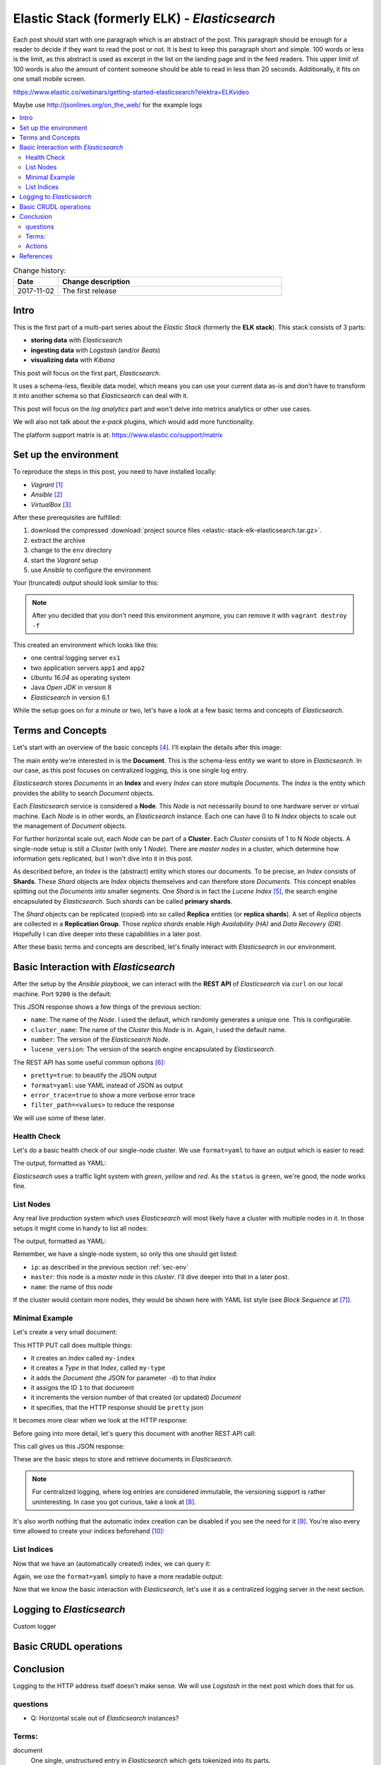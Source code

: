 
.. post::
   :tags: template
   :category: monitoring
   :title: Elastic Stack (formerly ELK) - Elasticsearch

.. spelling::
   tokenized

.. |es| replace:: *Elasticsearch*



==============================================
Elastic Stack (formerly ELK) - *Elasticsearch*
==============================================

Each post should start with one paragraph which is an abstract of the post.
This paragraph should be enough for a reader to decide if they want to
read the post or not. It is best to keep this paragraph short and simple.
100 words or less is the limit, as this abstract is used as excerpt in the
list on the landing page and in the feed readers. This upper limit
of 100 words is also the amount of content someone should be able to read
in less than 20 seconds. Additionally, it fits on one small mobile screen.

https://www.elastic.co/webinars/getting-started-elasticsearch?elektra=ELKvideo

Maybe use http://jsonlines.org/on_the_web/ for the example logs

.. contents::
    :local:
    :backlinks: top

.. todo:: date of the change history

.. list-table:: Change history:
   :widths: 1 5
   :header-rows: 1

   * - Date
     - Change description
   * - 2017-11-02
     - The first release


Intro
=====

This is the first part of a multi-part series about the
*Elastic Stack* (formerly the **ELK stack**). This stack
consists of 3 parts:

* **storing data** with |es|
* **ingesting data** with *Logstash* (and/or *Beats*)
* **visualizing data** with *Kibana*

This post will focus on the first part, |es|.

It uses a schema-less, flexible data model, which means you
can use your current data as-is and don't have to transform
it into another schema so that |es| can deal with it.

This post will focus on the *log analytics* part and
won't delve into metrics analytics or other use cases.

We will also not talk about the *x-pack* plugins,
which would add more functionality.

The platform support matrix is at:
https://www.elastic.co/support/matrix


.. _sec-env:

Set up the environment
======================

To reproduce the steps in this post, you need to have installed locally:

* *Vagrant* [#vagrinst]_
* *Ansible* [#ansinst]_
* *VirtualBox* [#vbinst]_

After these prerequisites are fulfilled:

#. download the compressed
   :download:`project source files <elastic-stack-elk-elasticsearch.tar.gz>`.
#. extract the archive
#. change to the ``env`` directory
#. start the *Vagrant* setup
#. use *Ansible* to configure the environment

.. code-block:: bash
   :linenos:
   :emphasize-lines: 0

   $ wget http://www.markusz.io/_downloads/elastic-stack-elk-elasticsearch.tar.gz
   $ tar -zxvf elastic-stack-elk-elasticsearch.tar.gz
   $ cd env
   $ vagrant up
   $ ansible-playbook playbook.yml


Your (truncated) output should look similar to this:

.. code-block:: text
   :linenos:
   :emphasize-lines: 0

   [...]

   PLAY RECAP ********************************************************************
   app1                       : ok=10   changed=6    unreachable=0    failed=0
   app2                       : ok=10   changed=6    unreachable=0    failed=0
   es1                        : ok=21   changed=17   unreachable=0    failed=0

   Thursday 04 January 2018  16:29:04 +0100 (0:00:01.319)       0:02:06.741 ******
   ===============================================================================
   Install python package manager. ---------------------------------------- 50.79s
   Install JAVA runtime. -------------------------------------------------- 24.73s
   Check if Elasticsearch is up an running. ------------------------------- 11.50s
   Wait for SSH to be ready. ---------------------------------------------- 10.36s
   Download file with checksum check. -------------------------------------- 9.31s
   Install app requirements. ----------------------------------------------- 4.87s
   Ensure system package cache is updated. --------------------------------- 4.46s
   Unarchive the elasticsearch archive. ------------------------------------ 1.43s
   Run example app. -------------------------------------------------------- 1.32s
   Run elasticsearch as daemon. -------------------------------------------- 1.22s
   Add our servers to the hosts file. -------------------------------------- 0.99s
   Deploy example app to servers. ------------------------------------------ 0.88s
   Ping each other via DNS names. ------------------------------------------ 0.77s
   Gather some facts for later. -------------------------------------------- 0.62s
   Creating user for Elasticsearch group. ---------------------------------- 0.37s
   Create a group for Elasticsearch. --------------------------------------- 0.32s
   Disable all swapping. --------------------------------------------------- 0.32s
   Create logging directory. ----------------------------------------------- 0.31s
   Set maximum number of memory map areas (permanently). ------------------- 0.29s
   Set number of open file descriptors (permanently). ---------------------- 0.28s


.. note::

   After you decided that you don't need this environment anymore,
   you can remove it with ``vagrant destroy -f``


This created an environment which looks like this:

.. image:: images/elasticsearch-env-nF4AMyX.svg
   :scale: 100 %
   :alt: *Vagrant* environment with virtual machines.

* one central logging server ``es1``
* two application servers ``app1`` and ``app2``
* *Ubuntu 16.04* as operating system
* Java *Open JDK* in version 8
* |es| in version 6.1

While the setup goes on for a minute or two, let's have a look at
a few basic terms and concepts of |es|.



Terms and Concepts
==================

Let's start with an overview of the basic concepts [#concepts]_.
I'll explain the details after this image:

.. image:: images/elasticsearch-concepts-YfYunTY.svg
   :scale: 100 %
   :alt: The basic terms and concepts in |es|

The main entity we're interested in is the **Document**. This is the
schema-less entity we want to store in |es|. In our case, as this post
focuses on centralized logging, this is one single log entry.

|es| stores *Documents* in an **Index** and every *Index* can store multiple
*Documents*. The *Index* is the entity which provides the ability to search
*Document* objects.

Each |es| service is considered a **Node**. This *Node* is not necessarily
bound to one hardware server or virtual machine. Each *Node* is in other
words, an |es| instance. Each one can have 0 to N *Index* objects to
scale out the management of *Document* objects.

For further horizontal scale out, each *Node* can be part of a **Cluster**.
Each *Cluster* consists of 1 to N *Node* objects. A single-node setup is
still a *Cluster* (with only 1 *Node*). There are *master nodes* in a
cluster, which determine how information gets replicated, but I won't
dive into it in this post.

As described before, an *Index* is the (abstract) entity which stores
our documents. To be precise, an *Index* consists of **Shards**. These
*Shard* objects are *Index* objects themselves and can therefore store
*Documents*. This concept enables splitting out the *Documents* into
smaller segments. One *Shard* is in fact the *Lucene Index* [#lucene]_,
the search engine encapsulated by |es|. Such *shards* can be called
**primary shards**.

The *Shard* objects can be replicated (copied) into so called **Replica**
entities (or **replica shards**). A set of *Replica* objects are collected
in a **Replication Group**. Those *replica shards* enable
*High Availability (HA)* and *Data Recovery (DR)*. Hopefully I can
dive deeper into these capabilities in a later post.

After these basic terms and concepts are described, let's finally
interact with |es| in our environment.



Basic Interaction with |es|
===========================

After the setup by the *Ansible playbook*, we can interact with the
**REST API** of |es| via ``curl`` on our local machine. Port ``9200`` is
the default:

.. code-block:: bash
   :linenos:
   :emphasize-lines: 3,4,7,11

   $ curl 192.168.78.11:9200
   {
     "name" : "hMDFApt",
     "cluster_name" : "elasticsearch",
     "cluster_uuid" : "kEM4Oz-PQQ-98ZgdOxGOdw",
     "version" : {
       "number" : "6.1.1",
       "build_hash" : "bd92e7f",
       "build_date" : "2017-12-17T20:23:25.338Z",
       "build_snapshot" : false,
       "lucene_version" : "7.1.0",
       "minimum_wire_compatibility_version" : "5.6.0",
       "minimum_index_compatibility_version" : "5.0.0"
     },
     "tagline" : "You Know, for Search"
   }

This JSON response shows a few things of the previous section:

* ``name``: The name of the *Node*. I used the default, which randomly
  generates a unique one. This is configurable.
* ``cluster_name``: The name of the *Cluster* this *Node* is in.
  Again, I used the default name.
* ``number``: The version of the |es| *Node*.
* ``lucene_version``: The version of the search engine
  encapsulated by |es|.

The REST API has some useful common options [#commonapi]_:

* ``pretty=true``: to beautify the JSON output
* ``format=yaml``: use YAML instead of JSON as output
* ``error_trace=true`` to show a more verbose error trace
* ``filter_path=<values>`` to reduce the response

We will use some of these later.



Health Check
------------

Let's do a basic health check of our single-node cluster.
We use ``format=yaml`` to have an output which is easier to read:

.. code-block:: bash
   :linenos:
   :emphasize-lines: 0

   $ curl 192.168.78.11:9200/_cat/health?format=yaml

The output, formatted as YAML:

.. code-block:: bash
   :linenos:
   :emphasize-lines: 5

   ---
   - epoch: "1514998054"
     timestamp: "16:47:34"
     cluster: "elasticsearch"
     status: "green"
     node.total: "1"
     node.data: "1"
     shards: "0"
     pri: "0"
     relo: "0"
     init: "0"
     unassign: "0"
     pending_tasks: "0"
     max_task_wait_time: "-"
     active_shards_percent: "100.0%"

|es| uses a traffic light system with *green*, *yellow* and *red*.
As the ``status`` is ``green``, we're good, the node works fine.



List Nodes
----------

Any real live production system which uses |es| will most likely have
a cluster with multiple nodes in it. In those setups it might come
in handy to list all nodes:

.. code-block:: bash
   :linenos:
   :emphasize-lines: 3,11,12

   $ curl 192.168.78.11:9200/_cat/nodes?format=yaml

The output, formatted as YAML:

.. code-block:: yaml
   :linenos:
   :emphasize-lines: 2,10,11

   ---
   - ip: "192.168.78.11"
     heap.percent: "6"
     ram.percent: "63"
     cpu: "0"
     load_1m: "0.00"
     load_5m: "0.00"
     load_15m: "0.00"
     node.role: "mdi"
     master: "*"
     name: "hMDFApt"

Remember, we have a single-node system, so only this one should
get listed:

* ``ip``: as described in the previous section :ref:`sec-env`
* ``master``: this node is a *master node* in this *cluster*.
  I'll dive deeper into that in a later post.
* ``name``: the name of this *node*

If the cluster would contain more nodes, they would be shown here
with YAML list style (see *Block Sequence* at [#yamllist]_).



Minimal Example
---------------

Let's create a very small document:

.. code-block:: bash
   :linenos:
   :emphasize-lines: 0

    $ curl -X PUT '192.168.78.11:9200/my-index/my-type/1?pretty' \
    -H 'Content-Type: application/json' \
    -d '{
        "my_document" : "my document content"
    }'

This HTTP PUT call does multiple things:

* it creates an *Index* called ``my-index``
* it creates a *Type* in that *Index*, called ``my-type``
* it adds the *Document* (the JSON for parameter ``-d``) to that *Index*
* it assigns the ID ``1`` to that document
* it increments the version number of that created (or updated) *Document*
* it specifies, that the HTTP response should be ``pretty`` json

It becomes more clear when we look at the HTTP response:

.. code-block:: json
   :linenos:
   :emphasize-lines: 0

   {
     "_index" : "my-index",
     "_type" : "my-type",
     "_id" : "1",
     "_version" : 1,
     "result" : "created",
     "_shards" : {
       "total" : 2,
       "successful" : 1,
       "failed" : 0
     },
     "_seq_no" : 0,
     "_primary_term" : 1
   }

Before going into more detail, let's query this document with another
REST API call:

.. code-block:: bash
   :linenos:
   :emphasize-lines: 0

   $ curl -X GET '192.168.78.11:9200/my-index/my-type/1?pretty'

This call gives us this JSON response:

.. code-block:: json
   :linenos:
   :emphasize-lines: 8

   {
     "_index" : "my-index",
     "_type" : "my-type",
     "_id" : "1",
     "_version" : 1,
     "found" : true,
     "_source" : {
       "my_document" : "my document content"
     }
   }

These are the basic steps to store and retrieve documents in |es|.

.. note::

   For centralized logging, where log entries are considered immutable, the
   versioning support is rather uninteresting. In case you got curious,
   take a look at [#esversion]_.

It's also worth nothing that the automatic index creation can be
disabled if you see the need for it [#esindexdis]_.
You're also every time allowed to create your indices
beforehand [#esindexcreate]_:



List Indices
------------

Now that we have an (automatically created) index, we can query it:

.. code-block:: bash
   :linenos:
   :emphasize-lines: 0

   $ curl -X GET 192.168.78.11:9200/_cat/indices?format=yaml

Again, we use the ``format=yaml`` simply to have a more readable output:

.. code-block:: yaml
   :linenos:
   :emphasize-lines: 4

   ---
   - health: "yellow"
     status: "open"
     index: "my-index"
     uuid: "u4WB1ztWT1GVXGOI0OoJnQ"
     pri: "5"
     rep: "1"
     docs.count: "1"
     docs.deleted: "0"
     store.size: "4.5kb"
     pri.store.size: "4.5kb"

Now that we know the basic interaction with |es|, let's use it as
a centralized logging server in the next section.



Logging to |es|
===============

Custom logger


Basic CRUDL operations
======================

.. code-block:: bash
   :linenos:
   :emphasize-lines: 0

    [markus@local]$ curl -X GET 192.168.78.11:9200/app/_search?pretty=true
    {
      "took" : 1,
      "timed_out" : false,
      "_shards" : {
        "total" : 5,
        "successful" : 5,
        "skipped" : 0,
        "failed" : 0
      },
      "hits" : {
        "total" : 3,
        "max_score" : 1.0,
        "hits" : [
          {
            "_index" : "app",
            "_type" : "logs",
            "_id" : "KpBcvWAB78EA2Ko2WrB2",
            "_score" : 1.0,
            "_source" : {
              "timestamp" : "foo",
              "message" : "bar",
              "module" : "app",
              "level" : "INFO"
            }
          },
          {
            "_index" : "app",
            "_type" : "logs",
            "_id" : "K5BgvWAB78EA2Ko2Q7B-",
            "_score" : 1.0,
            "_source" : {
              "timestamp" : "foo",
              "message" : "info message",
              "module" : "app",
              "level" : "INFO"
            }
          },
          {
            "_index" : "app",
            "_type" : "logs",
            "_id" : "LJBhvWAB78EA2Ko2k7Dy",
            "_score" : 1.0,
            "_source" : {
              "timestamp" : "foo",
              "message" : "info message",
              "module" : "app",
              "level" : "INFO"
            }
          }
        ]
      }
    }


Conclusion
==========

Logging to the HTTP address itself doesn't make sense. We will
use *Logstash* in the next post which does that for us.


questions
---------

* Q: Horizontal scale out of |es| instances?




Terms:
------

document
    One single, unstructured entry in |es| which gets
    tokenized into its parts.


Actions
-------

* ``match`` (``OR``'ed; see ``_score``)
* ``match_phrase``
* ``must`` and ``must_not``
* ``AND``'ed with multiple *clauses*
* ``should`` orders by score
* querying and filtering are different
* understand the *analysis* for tokenized documents
* aggregations with ``aggs`` (and e.g. ``avg``)
* partial update with  ``POST`` to ``_update`` API
* replacement with plain ``POST`` API on index


References
==========

.. [#vagrinst] https://www.vagrantup.com/docs/installation/

.. [#ansinst] http://docs.ansible.com/ansible/latest/intro_installation.html

.. [#vbinst] https://www.virtualbox.org/wiki/Downloads

.. [#concepts] https://www.elastic.co/guide/en/elasticsearch/reference/6.1/_basic_concepts.html

.. [#lucene] https://lucene.apache.org/

.. [#commonapi] https://www.elastic.co/guide/en/elasticsearch/reference/6.1/common-options.html

.. [#yamllist] http://www.yaml.org/spec/1.2/spec.html#id2797382

.. [#esversion] https://www.elastic.co/guide/en/elasticsearch/reference/6.1/docs-index\_.html#index-versioning

.. [#esindexdis] https://www.elastic.co/guide/en/elasticsearch/reference/6.1/docs-index\_.html#index-creation

.. [#esindexcreate] https://www.elastic.co/guide/en/elasticsearch/reference/6.1/indices-create-index.html